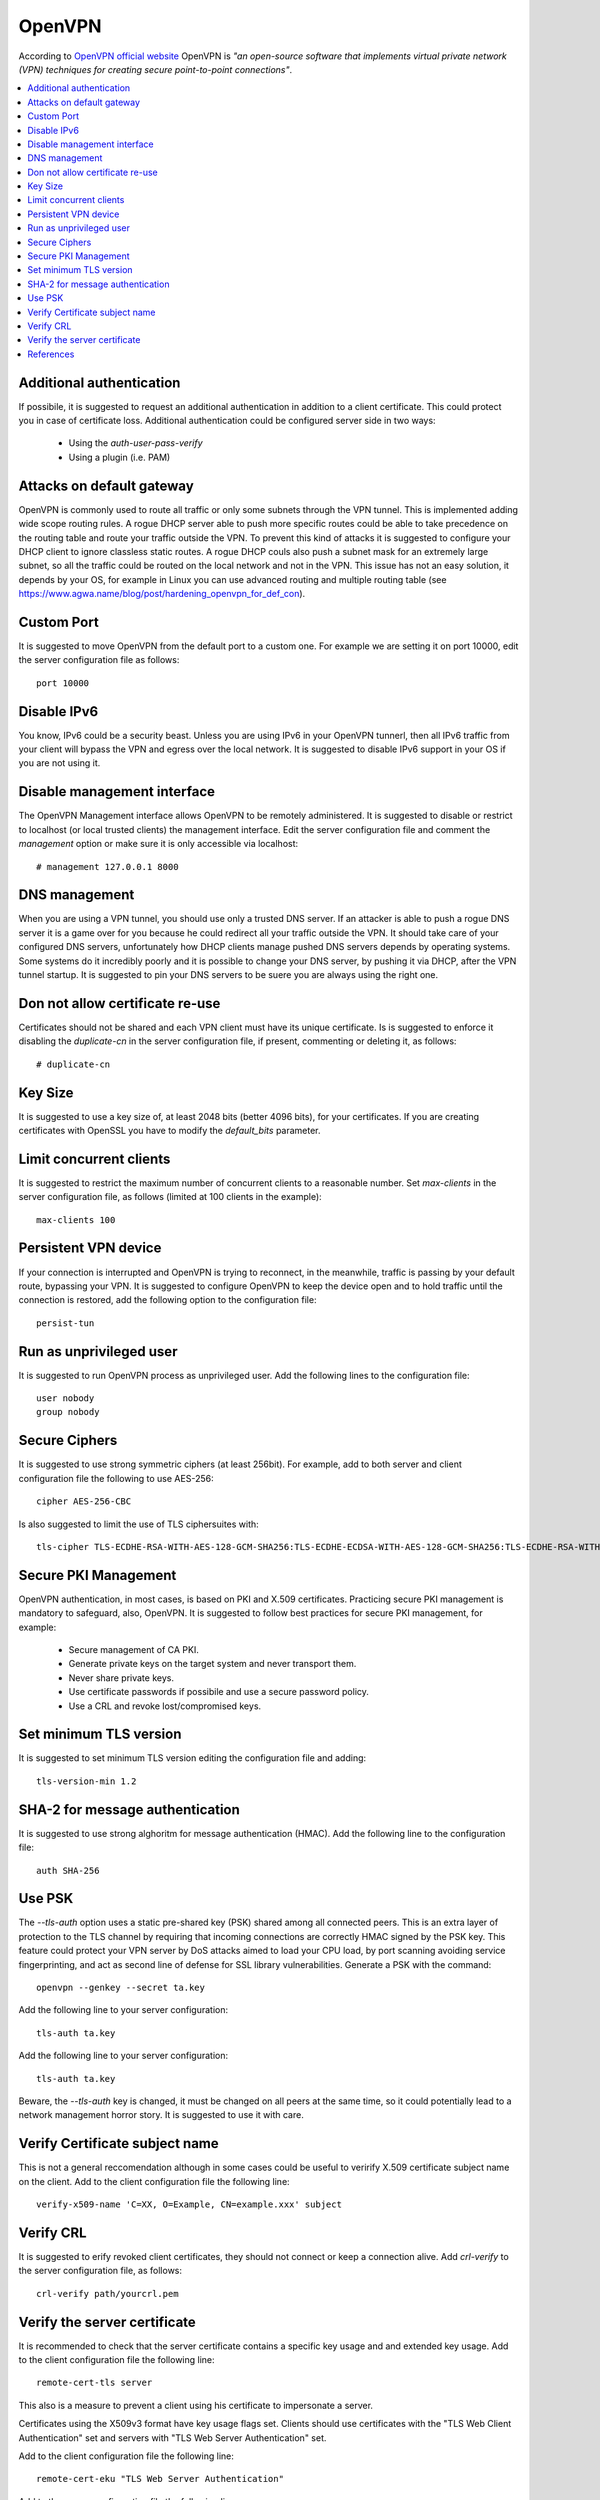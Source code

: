 OpenVPN
-------

According to `OpenVPN official website <https://openvpn.net>`_ OpenVPN is *"an open-source software that implements virtual private network (VPN) techniques for creating secure point-to-point connections"*.

.. contents::
   :local:

Additional authentication
^^^^^^^^^^^^^^^^^^^^^^^^^

If possibile, it is suggested to request an additional authentication in addition to a client certificate.
This could protect you in case of certificate loss.
Additional authentication could be configured server side in two ways:

 * Using the *auth-user-pass-verify*
 * Using a plugin (i.e. PAM)

Attacks on default gateway
^^^^^^^^^^^^^^^^^^^^^^^^^^

OpenVPN is commonly used to route all traffic or only some subnets through the VPN tunnel. This is
implemented adding wide scope routing rules.
A rogue DHCP server able to push more specific routes could be able to take precedence on the routing
table and route your traffic outside the VPN.
To prevent this kind of attacks it is suggested to configure your DHCP client to ignore classless static
routes.
A rogue DHCP couls also push a subnet mask for an extremely large subnet, so all the traffic could be
routed on the local network and not in the VPN.
This issue has not an easy solution, it depends by your OS, for example in Linux you can use advanced routing
and multiple routing table (see https://www.agwa.name/blog/post/hardening_openvpn_for_def_con).

Custom Port
^^^^^^^^^^^

It is suggested to move OpenVPN from the default port to a custom one.
For example we are setting it on port 10000, edit the server configuration file as follows::

    port 10000

Disable IPv6
^^^^^^^^^^^^

You know, IPv6 could be a security beast. Unless you are using IPv6 in your OpenVPN tunnerl, then all IPv6 traffic from your client will bypass the VPN and egress over the local network.
It is suggested to disable IPv6 support in your OS if you are not using it.

Disable management interface
^^^^^^^^^^^^^^^^^^^^^^^^^^^^

The OpenVPN Management interface allows OpenVPN to be remotely administered.
It is suggested to disable or restrict to localhost (or local trusted clients) the management interface.
Edit the server configuration file and comment the *management* option or make sure it is only accessible
via localhost::

    # management 127.0.0.1 8000

DNS management
^^^^^^^^^^^^^^

When you are using a VPN tunnel, you should use only a trusted DNS server.
If an attacker is able to push a rogue DNS server it is a game over for you because he could redirect all
your traffic outside the VPN.
It should take care of your configured DNS servers, unfortunately how DHCP clients manage pushed DNS servers
depends by operating systems. Some systems do it incredibly poorly and it is possible to change your DNS
server, by pushing it via DHCP, after the VPN tunnel startup.
It is suggested to pin your DNS servers to be suere you are always using the right one.

Don not allow certificate re-use
^^^^^^^^^^^^^^^^^^^^^^^^^^^^^^^^

Certificates should not be shared and each VPN client must have its unique certificate.
Is is suggested to enforce it disabling the *duplicate-cn* in the server configuration file, if present,
commenting or deleting it, as follows::

    # duplicate-cn

Key Size
^^^^^^^^

It is suggested to use a key size of, at least 2048 bits (better 4096 bits), for your certificates.
If you are creating certificates with OpenSSL you have to modify the *default_bits* parameter.

Limit concurrent clients
^^^^^^^^^^^^^^^^^^^^^^^^

It is suggested to restrict the maximum number of concurrent clients to a reasonable number.
Set *max-clients* in the server configuration file, as follows (limited at 100 clients in the example)::

    max-clients 100

Persistent VPN device
^^^^^^^^^^^^^^^^^^^^^

If your connection is interrupted and OpenVPN is trying to reconnect, in the meanwhile, traffic is passing
by your default route, bypassing your VPN.
It is suggested to configure OpenVPN to keep the device open and to hold traffic until the connection
is restored, add the following option to the configuration file::

    persist-tun

Run as unprivileged user
^^^^^^^^^^^^^^^^^^^^^^^^

It is suggested to run OpenVPN process as unprivileged user.
Add the following lines to the configuration file::

    user nobody
    group nobody

Secure Ciphers
^^^^^^^^^^^^^^

It is suggested to use strong symmetric ciphers (at least 256bit).
For example, add to both server and client configuration file the following to use AES-256::

    cipher AES-256-CBC

Is also suggested to limit the use of TLS ciphersuites with::

    tls-cipher TLS-ECDHE-RSA-WITH-AES-128-GCM-SHA256:TLS-ECDHE-ECDSA-WITH-AES-128-GCM-SHA256:TLS-ECDHE-RSA-WITH-AES-256-GCM-SHA384:TLS-DHE-RSA-WITH-AES-256-CBC-SHA256


Secure PKI Management
^^^^^^^^^^^^^^^^^^^^^

OpenVPN authentication, in most cases, is based on PKI and X.509 certificates. Practicing secure PKI management
is mandatory to safeguard, also, OpenVPN.
It is suggested to follow best practices for secure PKI management, for example:

 * Secure management of CA PKI.
 * Generate private keys on the target system and never transport them.
 * Never share private keys.
 * Use certificate passwords if possibile and use a secure password policy.
 * Use a CRL and revoke lost/compromised keys.

Set minimum TLS version
^^^^^^^^^^^^^^^^^^^^^^^

It is suggested to set minimum TLS version editing the configuration file and adding::

    tls-version-min 1.2

SHA-2 for message authentication
^^^^^^^^^^^^^^^^^^^^^^^^^^^^^^^^

It is suggested to use strong alghoritm for message authentication (HMAC).
Add the following line to the configuration file::

    auth SHA-256

Use PSK
^^^^^^^

The *--tls-auth* option uses a static pre-shared key (PSK) shared among all connected peers. 
This is an extra layer of protection to the TLS channel by requiring that incoming connections are correctly HMAC
signed by the PSK key.
This feature could protect your VPN server by DoS attacks aimed to load your CPU load, by port scanning avoiding
service fingerprinting, and act as second line of defense for SSL library vulnerabilities.
Generate a PSK with the command::

    openvpn --genkey --secret ta.key

Add the following line to your server configuration::

    tls-auth ta.key

Add the following line to your server configuration::

    tls-auth ta.key

Beware, the *--tls-auth* key is changed, it must be changed on all peers at the same time, so it could
potentially lead to a network management horror story. It is suggested to use it with care.

Verify Certificate subject name
^^^^^^^^^^^^^^^^^^^^^^^^^^^^^^^

This is not a general reccomendation although in some cases could be useful to verirify X.509 certificate
subject name on the client.
Add to the client configuration file the following line::

    verify-x509-name 'C=XX, O=Example, CN=example.xxx' subject

Verify CRL
^^^^^^^^^^

It is suggested to erify revoked client certificates, they should not connect or keep a connection alive.
Add *crl-verify* to the server configuration file, as follows::

    crl-verify path/yourcrl.pem

Verify the server certificate
^^^^^^^^^^^^^^^^^^^^^^^^^^^^^

It is recommended to check that the server certificate contains a specific key usage and and extended key usage.
Add to the client configuration file the following line::

    remote-cert-tls server

This also is a measure to prevent a client using his certificate to impersonate a server.

Certificates using the X509v3 format have key usage flags set. Clients should use certificates with the "TLS Web Client Authentication" set and servers with "TLS Web Server Authentication" set. 

Add to the client configuration file the following line::

    remote-cert-eku "TLS Web Server Authentication"

Add to the server configuration file the following line::

    remote-cert-eku "TLS Web Client Authentication"

References
^^^^^^^^^^

* https://community.openvpn.net/openvpn/wiki/Hardening
* http://darizotas.blogspot.it/2014/04/openvpn-hardening-cheat-sheet.html
* https://www.agwa.name/blog/post/hardening_openvpn_for_def_con
